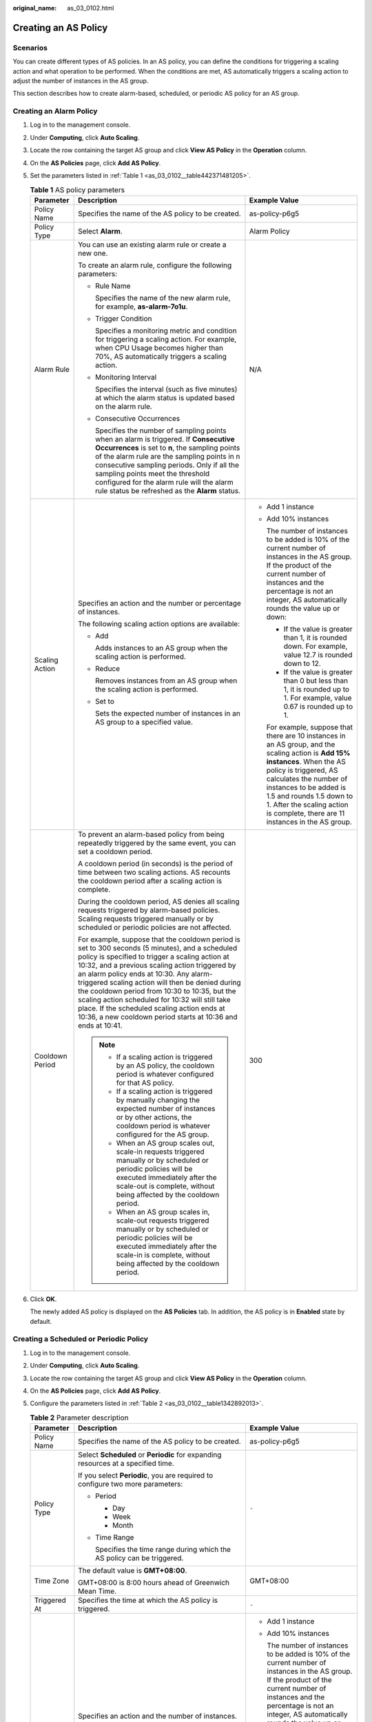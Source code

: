 :original_name: as_03_0102.html

.. _as_03_0102:

Creating an AS Policy
=====================

Scenarios
---------

You can create different types of AS policies. In an AS policy, you can define the conditions for triggering a scaling action and what operation to be performed. When the conditions are met, AS automatically triggers a scaling action to adjust the number of instances in the AS group.

This section describes how to create alarm-based, scheduled, or periodic AS policy for an AS group.

Creating an Alarm Policy
------------------------

#. Log in to the management console.

2. Under **Computing**, click **Auto Scaling**.

3. Locate the row containing the target AS group and click **View AS Policy** in the **Operation** column.

4. On the **AS Policies** page, click **Add AS Policy**.

5. Set the parameters listed in :ref:`Table 1 <as_03_0102__table442371481205>`.

   .. _as_03_0102__table442371481205:

   .. table:: **Table 1** AS policy parameters

      +-----------------------+-----------------------------------------------------------------------------------------------------------------------------------------------------------------------------------------------------------------------------------------------------------------------------------------------------------------------------------------------------------------------------------------------------------------------------------------------------------------------------------------------------------------------+------------------------------------------------------------------------------------------------------------------------------------------------------------------------------------------------------------------------------------------------------------------------------------------------------------------------+
      | Parameter             | Description                                                                                                                                                                                                                                                                                                                                                                                                                                                                                                           | Example Value                                                                                                                                                                                                                                                                                                          |
      +=======================+=======================================================================================================================================================================================================================================================================================================================================================================================================================================================================================================================+========================================================================================================================================================================================================================================================================================================================+
      | Policy Name           | Specifies the name of the AS policy to be created.                                                                                                                                                                                                                                                                                                                                                                                                                                                                    | as-policy-p6g5                                                                                                                                                                                                                                                                                                         |
      +-----------------------+-----------------------------------------------------------------------------------------------------------------------------------------------------------------------------------------------------------------------------------------------------------------------------------------------------------------------------------------------------------------------------------------------------------------------------------------------------------------------------------------------------------------------+------------------------------------------------------------------------------------------------------------------------------------------------------------------------------------------------------------------------------------------------------------------------------------------------------------------------+
      | Policy Type           | Select **Alarm**.                                                                                                                                                                                                                                                                                                                                                                                                                                                                                                     | Alarm Policy                                                                                                                                                                                                                                                                                                           |
      +-----------------------+-----------------------------------------------------------------------------------------------------------------------------------------------------------------------------------------------------------------------------------------------------------------------------------------------------------------------------------------------------------------------------------------------------------------------------------------------------------------------------------------------------------------------+------------------------------------------------------------------------------------------------------------------------------------------------------------------------------------------------------------------------------------------------------------------------------------------------------------------------+
      | Alarm Rule            | You can use an existing alarm rule or create a new one.                                                                                                                                                                                                                                                                                                                                                                                                                                                               | N/A                                                                                                                                                                                                                                                                                                                    |
      |                       |                                                                                                                                                                                                                                                                                                                                                                                                                                                                                                                       |                                                                                                                                                                                                                                                                                                                        |
      |                       | To create an alarm rule, configure the following parameters:                                                                                                                                                                                                                                                                                                                                                                                                                                                          |                                                                                                                                                                                                                                                                                                                        |
      |                       |                                                                                                                                                                                                                                                                                                                                                                                                                                                                                                                       |                                                                                                                                                                                                                                                                                                                        |
      |                       | -  Rule Name                                                                                                                                                                                                                                                                                                                                                                                                                                                                                                          |                                                                                                                                                                                                                                                                                                                        |
      |                       |                                                                                                                                                                                                                                                                                                                                                                                                                                                                                                                       |                                                                                                                                                                                                                                                                                                                        |
      |                       |    Specifies the name of the new alarm rule, for example, **as-alarm-7o1u**.                                                                                                                                                                                                                                                                                                                                                                                                                                          |                                                                                                                                                                                                                                                                                                                        |
      |                       |                                                                                                                                                                                                                                                                                                                                                                                                                                                                                                                       |                                                                                                                                                                                                                                                                                                                        |
      |                       | -  Trigger Condition                                                                                                                                                                                                                                                                                                                                                                                                                                                                                                  |                                                                                                                                                                                                                                                                                                                        |
      |                       |                                                                                                                                                                                                                                                                                                                                                                                                                                                                                                                       |                                                                                                                                                                                                                                                                                                                        |
      |                       |    Specifies a monitoring metric and condition for triggering a scaling action. For example, when CPU Usage becomes higher than 70%, AS automatically triggers a scaling action.                                                                                                                                                                                                                                                                                                                                      |                                                                                                                                                                                                                                                                                                                        |
      |                       |                                                                                                                                                                                                                                                                                                                                                                                                                                                                                                                       |                                                                                                                                                                                                                                                                                                                        |
      |                       | -  Monitoring Interval                                                                                                                                                                                                                                                                                                                                                                                                                                                                                                |                                                                                                                                                                                                                                                                                                                        |
      |                       |                                                                                                                                                                                                                                                                                                                                                                                                                                                                                                                       |                                                                                                                                                                                                                                                                                                                        |
      |                       |    Specifies the interval (such as five minutes) at which the alarm status is updated based on the alarm rule.                                                                                                                                                                                                                                                                                                                                                                                                        |                                                                                                                                                                                                                                                                                                                        |
      |                       |                                                                                                                                                                                                                                                                                                                                                                                                                                                                                                                       |                                                                                                                                                                                                                                                                                                                        |
      |                       | -  Consecutive Occurrences                                                                                                                                                                                                                                                                                                                                                                                                                                                                                            |                                                                                                                                                                                                                                                                                                                        |
      |                       |                                                                                                                                                                                                                                                                                                                                                                                                                                                                                                                       |                                                                                                                                                                                                                                                                                                                        |
      |                       |    Specifies the number of sampling points when an alarm is triggered. If **Consecutive Occurrences** is set to **n**, the sampling points of the alarm rule are the sampling points in n consecutive sampling periods. Only if all the sampling points meet the threshold configured for the alarm rule will the alarm rule status be refreshed as the **Alarm** status.                                                                                                                                             |                                                                                                                                                                                                                                                                                                                        |
      +-----------------------+-----------------------------------------------------------------------------------------------------------------------------------------------------------------------------------------------------------------------------------------------------------------------------------------------------------------------------------------------------------------------------------------------------------------------------------------------------------------------------------------------------------------------+------------------------------------------------------------------------------------------------------------------------------------------------------------------------------------------------------------------------------------------------------------------------------------------------------------------------+
      | Scaling Action        | Specifies an action and the number or percentage of instances.                                                                                                                                                                                                                                                                                                                                                                                                                                                        | -  Add 1 instance                                                                                                                                                                                                                                                                                                      |
      |                       |                                                                                                                                                                                                                                                                                                                                                                                                                                                                                                                       |                                                                                                                                                                                                                                                                                                                        |
      |                       | The following scaling action options are available:                                                                                                                                                                                                                                                                                                                                                                                                                                                                   | -  Add 10% instances                                                                                                                                                                                                                                                                                                   |
      |                       |                                                                                                                                                                                                                                                                                                                                                                                                                                                                                                                       |                                                                                                                                                                                                                                                                                                                        |
      |                       | -  Add                                                                                                                                                                                                                                                                                                                                                                                                                                                                                                                |    The number of instances to be added is 10% of the current number of instances in the AS group. If the product of the current number of instances and the percentage is not an integer, AS automatically rounds the value up or down:                                                                                |
      |                       |                                                                                                                                                                                                                                                                                                                                                                                                                                                                                                                       |                                                                                                                                                                                                                                                                                                                        |
      |                       |    Adds instances to an AS group when the scaling action is performed.                                                                                                                                                                                                                                                                                                                                                                                                                                                |    -  If the value is greater than 1, it is rounded down. For example, value 12.7 is rounded down to 12.                                                                                                                                                                                                               |
      |                       |                                                                                                                                                                                                                                                                                                                                                                                                                                                                                                                       |                                                                                                                                                                                                                                                                                                                        |
      |                       | -  Reduce                                                                                                                                                                                                                                                                                                                                                                                                                                                                                                             |    -  If the value is greater than 0 but less than 1, it is rounded up to 1. For example, value 0.67 is rounded up to 1.                                                                                                                                                                                               |
      |                       |                                                                                                                                                                                                                                                                                                                                                                                                                                                                                                                       |                                                                                                                                                                                                                                                                                                                        |
      |                       |    Removes instances from an AS group when the scaling action is performed.                                                                                                                                                                                                                                                                                                                                                                                                                                           |    For example, suppose that there are 10 instances in an AS group, and the scaling action is **Add 15% instances**. When the AS policy is triggered, AS calculates the number of instances to be added is 1.5 and rounds 1.5 down to 1. After the scaling action is complete, there are 11 instances in the AS group. |
      |                       |                                                                                                                                                                                                                                                                                                                                                                                                                                                                                                                       |                                                                                                                                                                                                                                                                                                                        |
      |                       | -  Set to                                                                                                                                                                                                                                                                                                                                                                                                                                                                                                             |                                                                                                                                                                                                                                                                                                                        |
      |                       |                                                                                                                                                                                                                                                                                                                                                                                                                                                                                                                       |                                                                                                                                                                                                                                                                                                                        |
      |                       |    Sets the expected number of instances in an AS group to a specified value.                                                                                                                                                                                                                                                                                                                                                                                                                                         |                                                                                                                                                                                                                                                                                                                        |
      +-----------------------+-----------------------------------------------------------------------------------------------------------------------------------------------------------------------------------------------------------------------------------------------------------------------------------------------------------------------------------------------------------------------------------------------------------------------------------------------------------------------------------------------------------------------+------------------------------------------------------------------------------------------------------------------------------------------------------------------------------------------------------------------------------------------------------------------------------------------------------------------------+
      | Cooldown Period       | To prevent an alarm-based policy from being repeatedly triggered by the same event, you can set a cooldown period.                                                                                                                                                                                                                                                                                                                                                                                                    | 300                                                                                                                                                                                                                                                                                                                    |
      |                       |                                                                                                                                                                                                                                                                                                                                                                                                                                                                                                                       |                                                                                                                                                                                                                                                                                                                        |
      |                       | A cooldown period (in seconds) is the period of time between two scaling actions. AS recounts the cooldown period after a scaling action is complete.                                                                                                                                                                                                                                                                                                                                                                 |                                                                                                                                                                                                                                                                                                                        |
      |                       |                                                                                                                                                                                                                                                                                                                                                                                                                                                                                                                       |                                                                                                                                                                                                                                                                                                                        |
      |                       | During the cooldown period, AS denies all scaling requests triggered by alarm-based policies. Scaling requests triggered manually or by scheduled or periodic policies are not affected.                                                                                                                                                                                                                                                                                                                              |                                                                                                                                                                                                                                                                                                                        |
      |                       |                                                                                                                                                                                                                                                                                                                                                                                                                                                                                                                       |                                                                                                                                                                                                                                                                                                                        |
      |                       | For example, suppose that the cooldown period is set to 300 seconds (5 minutes), and a scheduled policy is specified to trigger a scaling action at 10:32, and a previous scaling action triggered by an alarm policy ends at 10:30. Any alarm-triggered scaling action will then be denied during the cooldown period from 10:30 to 10:35, but the scaling action scheduled for 10:32 will still take place. If the scheduled scaling action ends at 10:36, a new cooldown period starts at 10:36 and ends at 10:41. |                                                                                                                                                                                                                                                                                                                        |
      |                       |                                                                                                                                                                                                                                                                                                                                                                                                                                                                                                                       |                                                                                                                                                                                                                                                                                                                        |
      |                       | .. note::                                                                                                                                                                                                                                                                                                                                                                                                                                                                                                             |                                                                                                                                                                                                                                                                                                                        |
      |                       |                                                                                                                                                                                                                                                                                                                                                                                                                                                                                                                       |                                                                                                                                                                                                                                                                                                                        |
      |                       |    -  If a scaling action is triggered by an AS policy, the cooldown period is whatever configured for that AS policy.                                                                                                                                                                                                                                                                                                                                                                                                |                                                                                                                                                                                                                                                                                                                        |
      |                       |    -  If a scaling action is triggered by manually changing the expected number of instances or by other actions, the cooldown period is whatever configured for the AS group.                                                                                                                                                                                                                                                                                                                                        |                                                                                                                                                                                                                                                                                                                        |
      |                       |    -  When an AS group scales out, scale-in requests triggered manually or by scheduled or periodic policies will be executed immediately after the scale-out is complete, without being affected by the cooldown period.                                                                                                                                                                                                                                                                                             |                                                                                                                                                                                                                                                                                                                        |
      |                       |    -  When an AS group scales in, scale-out requests triggered manually or by scheduled or periodic policies will be executed immediately after the scale-in is complete, without being affected by the cooldown period.                                                                                                                                                                                                                                                                                              |                                                                                                                                                                                                                                                                                                                        |
      +-----------------------+-----------------------------------------------------------------------------------------------------------------------------------------------------------------------------------------------------------------------------------------------------------------------------------------------------------------------------------------------------------------------------------------------------------------------------------------------------------------------------------------------------------------------+------------------------------------------------------------------------------------------------------------------------------------------------------------------------------------------------------------------------------------------------------------------------------------------------------------------------+

6. Click **OK**.

   The newly added AS policy is displayed on the **AS Policies** tab. In addition, the AS policy is in **Enabled** state by default.

Creating a Scheduled or Periodic Policy
---------------------------------------

#. Log in to the management console.

2. Under **Computing**, click **Auto Scaling**.

3. Locate the row containing the target AS group and click **View AS Policy** in the **Operation** column.

4. On the **AS Policies** page, click **Add AS Policy**.

5. Configure the parameters listed in :ref:`Table 2 <as_03_0102__table1342892013>`.

   .. _as_03_0102__table1342892013:

   .. table:: **Table 2** Parameter description

      +-----------------------+-----------------------------------------------------------------------------------------------------------------------------------------------------------------------------------------------------------------------------------------------------------------------------------------------------------------------------------------------------------------------------------------------------------------------------------------------------------------------------------------------------------------------+---------------------------------------------------------------------------------------------------------------------------------------------------------------------------------------------------------------------------------------------------------------------------------------------------------------------+
      | Parameter             | Description                                                                                                                                                                                                                                                                                                                                                                                                                                                                                                           | Example Value                                                                                                                                                                                                                                                                                                       |
      +=======================+=======================================================================================================================================================================================================================================================================================================================================================================================================================================================================================================================+=====================================================================================================================================================================================================================================================================================================================+
      | Policy Name           | Specifies the name of the AS policy to be created.                                                                                                                                                                                                                                                                                                                                                                                                                                                                    | as-policy-p6g5                                                                                                                                                                                                                                                                                                      |
      +-----------------------+-----------------------------------------------------------------------------------------------------------------------------------------------------------------------------------------------------------------------------------------------------------------------------------------------------------------------------------------------------------------------------------------------------------------------------------------------------------------------------------------------------------------------+---------------------------------------------------------------------------------------------------------------------------------------------------------------------------------------------------------------------------------------------------------------------------------------------------------------------+
      | Policy Type           | Select **Scheduled** or **Periodic** for expanding resources at a specified time.                                                                                                                                                                                                                                                                                                                                                                                                                                     | ``-``                                                                                                                                                                                                                                                                                                               |
      |                       |                                                                                                                                                                                                                                                                                                                                                                                                                                                                                                                       |                                                                                                                                                                                                                                                                                                                     |
      |                       | If you select **Periodic**, you are required to configure two more parameters:                                                                                                                                                                                                                                                                                                                                                                                                                                        |                                                                                                                                                                                                                                                                                                                     |
      |                       |                                                                                                                                                                                                                                                                                                                                                                                                                                                                                                                       |                                                                                                                                                                                                                                                                                                                     |
      |                       | -  Period                                                                                                                                                                                                                                                                                                                                                                                                                                                                                                             |                                                                                                                                                                                                                                                                                                                     |
      |                       |                                                                                                                                                                                                                                                                                                                                                                                                                                                                                                                       |                                                                                                                                                                                                                                                                                                                     |
      |                       |    -  Day                                                                                                                                                                                                                                                                                                                                                                                                                                                                                                             |                                                                                                                                                                                                                                                                                                                     |
      |                       |    -  Week                                                                                                                                                                                                                                                                                                                                                                                                                                                                                                            |                                                                                                                                                                                                                                                                                                                     |
      |                       |    -  Month                                                                                                                                                                                                                                                                                                                                                                                                                                                                                                           |                                                                                                                                                                                                                                                                                                                     |
      |                       |                                                                                                                                                                                                                                                                                                                                                                                                                                                                                                                       |                                                                                                                                                                                                                                                                                                                     |
      |                       | -  Time Range                                                                                                                                                                                                                                                                                                                                                                                                                                                                                                         |                                                                                                                                                                                                                                                                                                                     |
      |                       |                                                                                                                                                                                                                                                                                                                                                                                                                                                                                                                       |                                                                                                                                                                                                                                                                                                                     |
      |                       |    Specifies the time range during which the AS policy can be triggered.                                                                                                                                                                                                                                                                                                                                                                                                                                              |                                                                                                                                                                                                                                                                                                                     |
      +-----------------------+-----------------------------------------------------------------------------------------------------------------------------------------------------------------------------------------------------------------------------------------------------------------------------------------------------------------------------------------------------------------------------------------------------------------------------------------------------------------------------------------------------------------------+---------------------------------------------------------------------------------------------------------------------------------------------------------------------------------------------------------------------------------------------------------------------------------------------------------------------+
      | Time Zone             | The default value is **GMT+08:00**.                                                                                                                                                                                                                                                                                                                                                                                                                                                                                   | GMT+08:00                                                                                                                                                                                                                                                                                                           |
      |                       |                                                                                                                                                                                                                                                                                                                                                                                                                                                                                                                       |                                                                                                                                                                                                                                                                                                                     |
      |                       | GMT+08:00 is 8:00 hours ahead of Greenwich Mean Time.                                                                                                                                                                                                                                                                                                                                                                                                                                                                 |                                                                                                                                                                                                                                                                                                                     |
      +-----------------------+-----------------------------------------------------------------------------------------------------------------------------------------------------------------------------------------------------------------------------------------------------------------------------------------------------------------------------------------------------------------------------------------------------------------------------------------------------------------------------------------------------------------------+---------------------------------------------------------------------------------------------------------------------------------------------------------------------------------------------------------------------------------------------------------------------------------------------------------------------+
      | Triggered At          | Specifies the time at which the AS policy is triggered.                                                                                                                                                                                                                                                                                                                                                                                                                                                               | ``-``                                                                                                                                                                                                                                                                                                               |
      +-----------------------+-----------------------------------------------------------------------------------------------------------------------------------------------------------------------------------------------------------------------------------------------------------------------------------------------------------------------------------------------------------------------------------------------------------------------------------------------------------------------------------------------------------------------+---------------------------------------------------------------------------------------------------------------------------------------------------------------------------------------------------------------------------------------------------------------------------------------------------------------------+
      | Scaling Action        | Specifies an action and the number of instances.                                                                                                                                                                                                                                                                                                                                                                                                                                                                      | -  Add 1 instance                                                                                                                                                                                                                                                                                                   |
      |                       |                                                                                                                                                                                                                                                                                                                                                                                                                                                                                                                       |                                                                                                                                                                                                                                                                                                                     |
      |                       | The following scaling action options are available:                                                                                                                                                                                                                                                                                                                                                                                                                                                                   | -  Add 10% instances                                                                                                                                                                                                                                                                                                |
      |                       |                                                                                                                                                                                                                                                                                                                                                                                                                                                                                                                       |                                                                                                                                                                                                                                                                                                                     |
      |                       | -  Add                                                                                                                                                                                                                                                                                                                                                                                                                                                                                                                |    The number of instances to be added is 10% of the current number of instances in the AS group. If the product of the current number of instances and the percentage is not an integer, AS automatically rounds the value up or down:                                                                             |
      |                       |                                                                                                                                                                                                                                                                                                                                                                                                                                                                                                                       |                                                                                                                                                                                                                                                                                                                     |
      |                       |    Adds instances to an AS group when the scaling action is performed.                                                                                                                                                                                                                                                                                                                                                                                                                                                |    -  If the value is greater than 1, it is rounded down. For example, value 12.7 is rounded down to 12.                                                                                                                                                                                                            |
      |                       |                                                                                                                                                                                                                                                                                                                                                                                                                                                                                                                       |                                                                                                                                                                                                                                                                                                                     |
      |                       | -  Reduce                                                                                                                                                                                                                                                                                                                                                                                                                                                                                                             |    -  If the value is greater than 0 but less than 1, it is rounded up to 1. For example, value 0.67 is rounded up to 1.                                                                                                                                                                                            |
      |                       |                                                                                                                                                                                                                                                                                                                                                                                                                                                                                                                       |                                                                                                                                                                                                                                                                                                                     |
      |                       |    Removes instances from an AS group when the scaling action is performed.                                                                                                                                                                                                                                                                                                                                                                                                                                           | For example, suppose that there are 10 instances in an AS group, and the scaling action is **Add 15% instances**. When the AS policy is triggered, AS calculates the number of instances to be added is 1.5 and rounds 1.5 down to 1. After the scaling action is complete, there are 11 instances in the AS group. |
      |                       |                                                                                                                                                                                                                                                                                                                                                                                                                                                                                                                       |                                                                                                                                                                                                                                                                                                                     |
      |                       | -  Set to                                                                                                                                                                                                                                                                                                                                                                                                                                                                                                             |                                                                                                                                                                                                                                                                                                                     |
      |                       |                                                                                                                                                                                                                                                                                                                                                                                                                                                                                                                       |                                                                                                                                                                                                                                                                                                                     |
      |                       |    Sets the expected number of instances in an AS group to a specified value.                                                                                                                                                                                                                                                                                                                                                                                                                                         |                                                                                                                                                                                                                                                                                                                     |
      +-----------------------+-----------------------------------------------------------------------------------------------------------------------------------------------------------------------------------------------------------------------------------------------------------------------------------------------------------------------------------------------------------------------------------------------------------------------------------------------------------------------------------------------------------------------+---------------------------------------------------------------------------------------------------------------------------------------------------------------------------------------------------------------------------------------------------------------------------------------------------------------------+
      | Cooldown Period       | To prevent an alarm-based policy from being repeatedly triggered by the same event, you can set a cooldown period.                                                                                                                                                                                                                                                                                                                                                                                                    | 300                                                                                                                                                                                                                                                                                                                 |
      |                       |                                                                                                                                                                                                                                                                                                                                                                                                                                                                                                                       |                                                                                                                                                                                                                                                                                                                     |
      |                       | A cooldown period (in seconds) is the period of time between two scaling actions. AS recounts the cooldown period after a scaling action is complete.                                                                                                                                                                                                                                                                                                                                                                 |                                                                                                                                                                                                                                                                                                                     |
      |                       |                                                                                                                                                                                                                                                                                                                                                                                                                                                                                                                       |                                                                                                                                                                                                                                                                                                                     |
      |                       | During the cooldown period, AS denies all scaling requests triggered by alarm-based policies. Scaling requests triggered manually or by scheduled or periodic policies are not affected.                                                                                                                                                                                                                                                                                                                              |                                                                                                                                                                                                                                                                                                                     |
      |                       |                                                                                                                                                                                                                                                                                                                                                                                                                                                                                                                       |                                                                                                                                                                                                                                                                                                                     |
      |                       | For example, suppose that the cooldown period is set to 300 seconds (5 minutes), and a scheduled policy is specified to trigger a scaling action at 10:32, and a previous scaling action triggered by an alarm policy ends at 10:30. Any alarm-triggered scaling action will then be denied during the cooldown period from 10:30 to 10:35, but the scaling action scheduled for 10:32 will still take place. If the scheduled scaling action ends at 10:36, a new cooldown period starts at 10:36 and ends at 10:41. |                                                                                                                                                                                                                                                                                                                     |
      |                       |                                                                                                                                                                                                                                                                                                                                                                                                                                                                                                                       |                                                                                                                                                                                                                                                                                                                     |
      |                       | .. note::                                                                                                                                                                                                                                                                                                                                                                                                                                                                                                             |                                                                                                                                                                                                                                                                                                                     |
      |                       |                                                                                                                                                                                                                                                                                                                                                                                                                                                                                                                       |                                                                                                                                                                                                                                                                                                                     |
      |                       |    -  If a scaling action is triggered by an AS policy, the cooldown period is whatever configured for that AS policy.                                                                                                                                                                                                                                                                                                                                                                                                |                                                                                                                                                                                                                                                                                                                     |
      |                       |    -  If a scaling action is triggered by manually changing the expected number of instances or by other actions, the cooldown period is whatever configured for the AS group.                                                                                                                                                                                                                                                                                                                                        |                                                                                                                                                                                                                                                                                                                     |
      |                       |    -  When an AS group scales out, scale-in requests triggered manually or by scheduled or periodic policies will be executed immediately after the scale-out is complete, without being affected by the cooldown period.                                                                                                                                                                                                                                                                                             |                                                                                                                                                                                                                                                                                                                     |
      |                       |    -  When an AS group scales in, scale-out requests triggered manually or by scheduled or periodic policies will be executed immediately after the scale-in is complete, without being affected by the cooldown period.                                                                                                                                                                                                                                                                                              |                                                                                                                                                                                                                                                                                                                     |
      +-----------------------+-----------------------------------------------------------------------------------------------------------------------------------------------------------------------------------------------------------------------------------------------------------------------------------------------------------------------------------------------------------------------------------------------------------------------------------------------------------------------------------------------------------------------+---------------------------------------------------------------------------------------------------------------------------------------------------------------------------------------------------------------------------------------------------------------------------------------------------------------------+

6. Click **OK**.

   The newly added AS policy is displayed on the **AS Policies** tab. In addition, the AS policy is in **Enabled** state by default.

.. note::

   If you have created scheduled or periodic AS policies that are invoked at the same time, AS will execute the one created later. This constraint does not apply to alarm-triggered AS policies.
